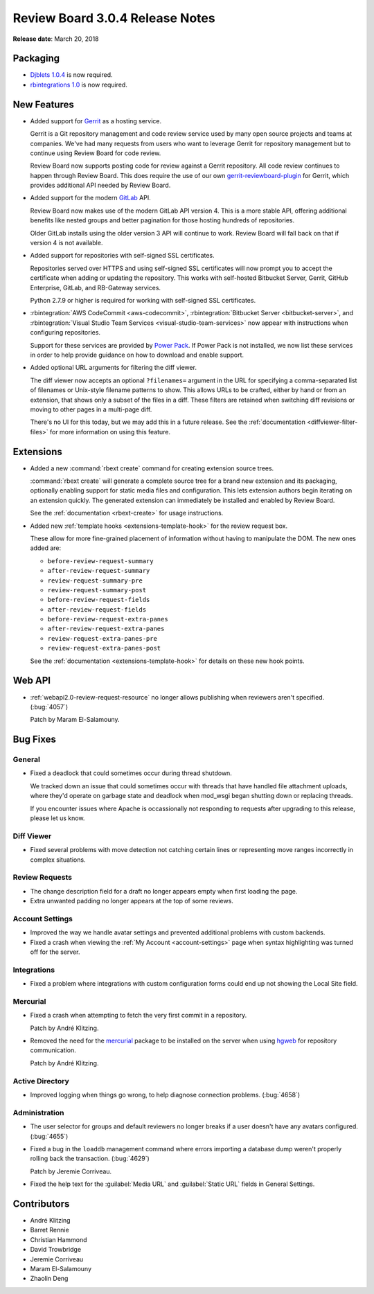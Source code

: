 .. default-intersphinx:: rb3.0


================================
Review Board 3.0.4 Release Notes
================================

**Release date**: March 20, 2018


Packaging
=========

* `Djblets 1.0.4`_ is now required.
* `rbintegrations 1.0`_ is now required.


.. _Djblets 1.0.4:
   https://www.reviewboard.org/docs/releasenotes/djblets/1.0.4/
.. _rbintegrations 1.0:
   https://www.reviewboard.org/docs/releasenotes/rbintegrations/1.0/


New Features
============

* Added support for Gerrit_ as a hosting service.

  Gerrit is a Git repository management and code review service used by
  many open source projects and teams at companies. We've had many requests
  from users who want to leverage Gerrit for repository management but to
  continue using Review Board for code review.

  Review Board now supports posting code for review against a Gerrit
  repository. All code review continues to happen through Review Board. This
  does require the use of our own gerrit-reviewboard-plugin_ for Gerrit, which
  provides additional API needed by Review Board.

* Added support for the modern GitLab_ API.

  Review Board now makes use of the modern GitLab API version 4. This is a
  more stable API, offering additional benefits like nested groups and better
  pagination for those hosting hundreds of repositories.

  Older GitLab installs using the older version 3 API will continue to work.
  Review Board will fall back on that if version 4 is not available.

* Added support for repositories with self-signed SSL certificates.

  Repositories served over HTTPS and using self-signed SSL certificates will
  now prompt you to accept the certificate when adding or updating the
  repository. This works with self-hosted Bitbucket Server, Gerrit, GitHub
  Enterprise, GitLab, and RB-Gateway services.

  Python 2.7.9 or higher is required for working with self-signed SSL
  certificates.

* :rbintegration:`AWS CodeCommit <aws-codecommit>`,
  :rbintegration:`Bitbucket Server <bitbucket-server>`, and
  :rbintegration:`Visual Studio Team Services <visual-studio-team-services>`
  now appear with instructions when configuring repositories.

  Support for these services are provided by `Power Pack`_. If Power Pack is
  not installed, we now list these services in order to help provide guidance
  on how to download and enable support.

* Added optional URL arguments for filtering the diff viewer.

  The diff viewer now accepts an optional ``?filenames=`` argument in the URL
  for specifying a comma-separated list of filenames or Unix-style filename
  patterns to show. This allows URLs to be crafted, either by hand or from
  an extension, that shows only a subset of the files in a diff. These filters
  are retained when switching diff revisions or moving to other pages in a
  multi-page diff.

  There's no UI for this today, but we may add this in a future release. See
  the :ref:`documentation <diffviewer-filter-files>` for more information
  on using this feature.


.. _Gerrit: https://www.gerritcodereview.com/
.. _gerrit-reviewboard-plugin:
   https://github.com/reviewboard/gerrit-reviewboard-plugin
.. _GitLab: https://about.gitlab.com/
.. _Power Pack: https://www.reviewboard.org/powerpack/


Extensions
==========

* Added a new :command:`rbext create` command for creating extension source
  trees.

  :command:`rbext create` will generate a complete source tree for a brand new
  extension and its packaging, optionally enabling support for static media
  files and configuration. This lets extension authors begin iterating on an
  extension quickly. The generated extension can immediately be installed and
  enabled by Review Board.

  See the :ref:`documentation <rbext-create>` for usage instructions.

* Added new :ref:`template hooks <extensions-template-hook>` for the review
  request box.

  These allow for more fine-grained placement of information without having
  to manipulate the DOM. The new ones added are:

  * ``before-review-request-summary``
  * ``after-review-request-summary``
  * ``review-request-summary-pre``
  * ``review-request-summary-post``
  * ``before-review-request-fields``
  * ``after-review-request-fields``
  * ``before-review-request-extra-panes``
  * ``after-review-request-extra-panes``
  * ``review-request-extra-panes-pre``
  * ``review-request-extra-panes-post``

  See the :ref:`documentation <extensions-template-hook>` for details on
  these new hook points.


Web API
=======

* :ref:`webapi2.0-review-request-resource` no longer allows publishing
  when reviewers aren't specified. (:bug:`4057`)

  Patch by Maram El-Salamouny.


Bug Fixes
=========

General
-------

* Fixed a deadlock that could sometimes occur during thread shutdown.

  We tracked down an issue that could sometimes occur with threads that have
  handled file attachment uploads, where they'd operate on garbage state and
  deadlock when mod_wsgi began shutting down or replacing threads.

  If you encounter issues where Apache is occassionally not responding to
  requests after upgrading to this release, please let us know.


Diff Viewer
-----------

* Fixed several problems with move detection not catching certain lines or
  representing move ranges incorrectly in complex situations.


Review Requests
---------------

* The change description field for a draft no longer appears empty when
  first loading the page.

* Extra unwanted padding no longer appears at the top of some reviews.


Account Settings
----------------

* Improved the way we handle avatar settings and prevented additional
  problems with custom backends.

* Fixed a crash when viewing the :ref:`My Account <account-settings>` page
  when syntax highlighting was turned off for the server.


Integrations
------------

* Fixed a problem where integrations with custom configuration forms could
  end up not showing the Local Site field.


Mercurial
---------

* Fixed a crash when attempting to fetch the very first commit in a
  repository.

  Patch by André Klitzing.

* Removed the need for the mercurial_ package to be installed on the server
  when using hgweb_ for repository communication.

  Patch by André Klitzing.


.. _mercurial: https://pypi.python.org/pypi/mercurial
.. _hgweb: https://www.mercurial-scm.org/wiki/PublishingRepositories#hgweb


Active Directory
----------------

* Improved logging when things go wrong, to help diagnose connection problems.
  (:bug:`4658`)


Administration
--------------

* The user selector for groups and default reviewers no longer breaks if
  a user doesn't have any avatars configured. (:bug:`4655`)

* Fixed a bug in the ``loaddb`` management command where errors importing a
  database dump weren't properly rolling back the transaction. (:bug:`4629`)

  Patch by Jeremie Corriveau.

* Fixed the help text for the :guilabel:`Media URL` and :guilabel:`Static URL`
  fields in General Settings.


Contributors
============

* André Klitzing
* Barret Rennie
* Christian Hammond
* David Trowbridge
* Jeremie Corriveau
* Maram El-Salamouny
* Zhaolin Deng
